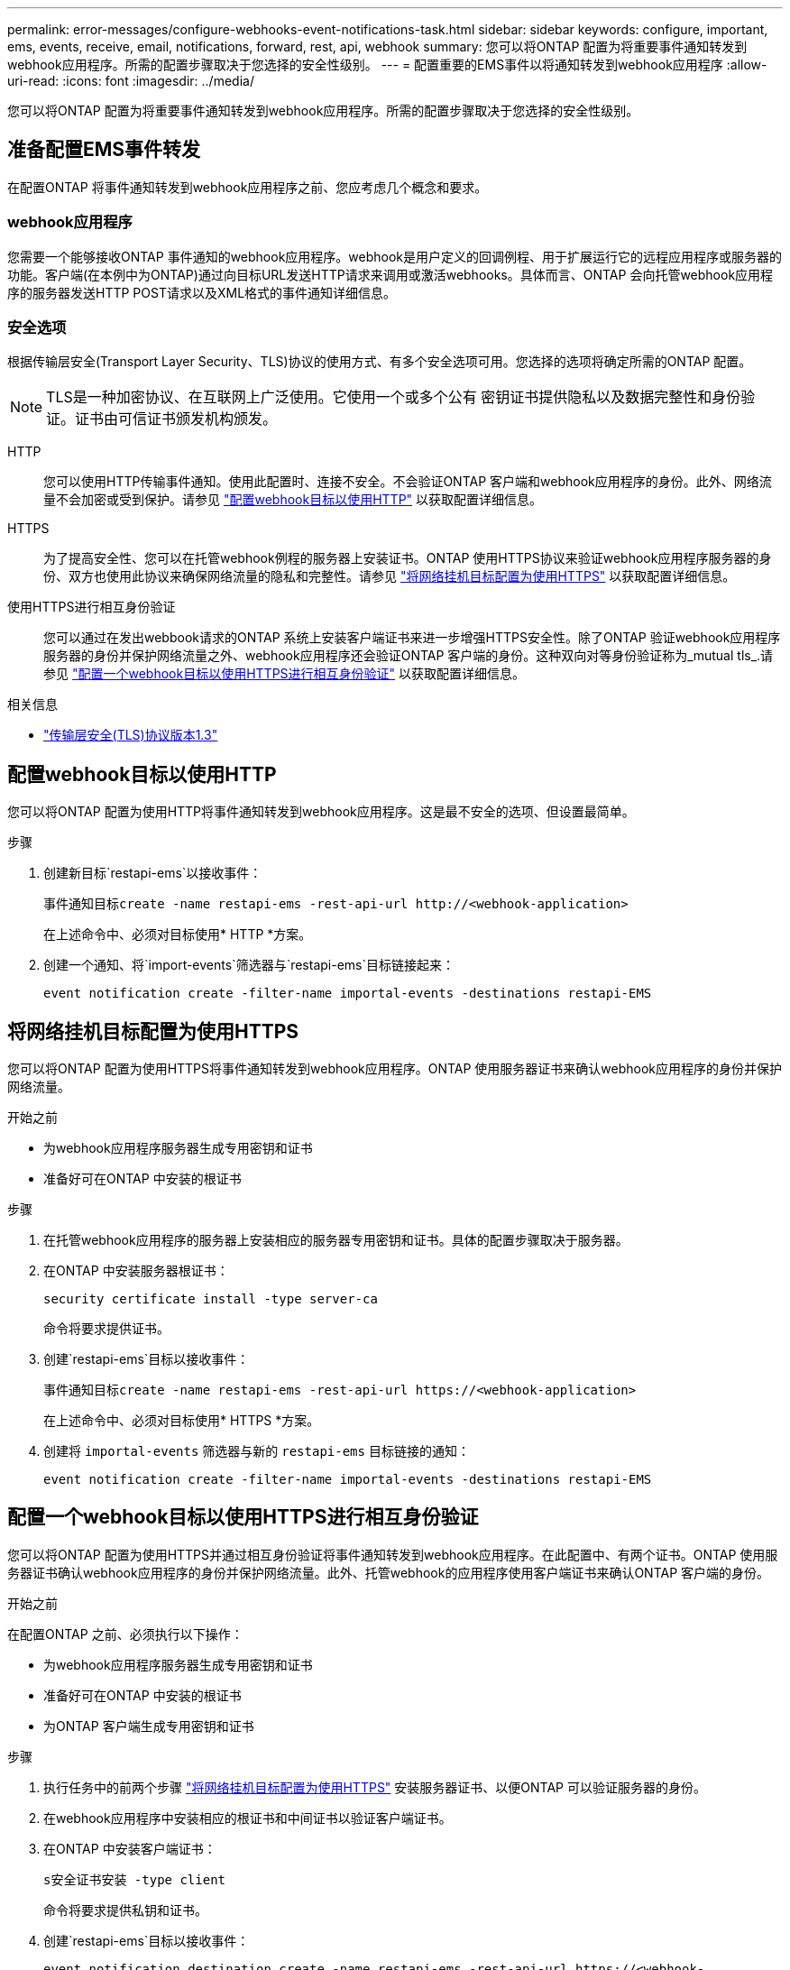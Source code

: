 ---
permalink: error-messages/configure-webhooks-event-notifications-task.html 
sidebar: sidebar 
keywords: configure, important, ems, events, receive, email, notifications, forward, rest, api, webhook 
summary: 您可以将ONTAP 配置为将重要事件通知转发到webhook应用程序。所需的配置步骤取决于您选择的安全性级别。 
---
= 配置重要的EMS事件以将通知转发到webhook应用程序
:allow-uri-read: 
:icons: font
:imagesdir: ../media/


[role="lead"]
您可以将ONTAP 配置为将重要事件通知转发到webhook应用程序。所需的配置步骤取决于您选择的安全性级别。



== 准备配置EMS事件转发

在配置ONTAP 将事件通知转发到webhook应用程序之前、您应考虑几个概念和要求。



=== webhook应用程序

您需要一个能够接收ONTAP 事件通知的webhook应用程序。webhook是用户定义的回调例程、用于扩展运行它的远程应用程序或服务器的功能。客户端(在本例中为ONTAP)通过向目标URL发送HTTP请求来调用或激活webhooks。具体而言、ONTAP 会向托管webhook应用程序的服务器发送HTTP POST请求以及XML格式的事件通知详细信息。



=== 安全选项

根据传输层安全(Transport Layer Security、TLS)协议的使用方式、有多个安全选项可用。您选择的选项将确定所需的ONTAP 配置。

[NOTE]
====
TLS是一种加密协议、在互联网上广泛使用。它使用一个或多个公有 密钥证书提供隐私以及数据完整性和身份验证。证书由可信证书颁发机构颁发。

====
HTTP:: 您可以使用HTTP传输事件通知。使用此配置时、连接不安全。不会验证ONTAP 客户端和webhook应用程序的身份。此外、网络流量不会加密或受到保护。请参见 link:configure-webhooks-event-notifications-task.html#configure-a-webhook-destination-to-use-http["配置webhook目标以使用HTTP"] 以获取配置详细信息。
HTTPS:: 为了提高安全性、您可以在托管webhook例程的服务器上安装证书。ONTAP 使用HTTPS协议来验证webhook应用程序服务器的身份、双方也使用此协议来确保网络流量的隐私和完整性。请参见 link:configure-webhooks-event-notifications-task.html#configure-a-webhook-destination-to-use-https["将网络挂机目标配置为使用HTTPS"] 以获取配置详细信息。
使用HTTPS进行相互身份验证:: 您可以通过在发出webbook请求的ONTAP 系统上安装客户端证书来进一步增强HTTPS安全性。除了ONTAP 验证webhook应用程序服务器的身份并保护网络流量之外、webhook应用程序还会验证ONTAP 客户端的身份。这种双向对等身份验证称为_mutual tls_.请参见 link:configure-webhooks-event-notifications-task.html#configure-a-webhook-destination-to-use-https-with-mutual-authentication["配置一个webhook目标以使用HTTPS进行相互身份验证"] 以获取配置详细信息。


.相关信息
* https://www.rfc-editor.org/info/rfc8446["传输层安全(TLS)协议版本1.3"^]




== 配置webhook目标以使用HTTP

您可以将ONTAP 配置为使用HTTP将事件通知转发到webhook应用程序。这是最不安全的选项、但设置最简单。

.步骤
. 创建新目标`restapi-ems`以接收事件：
+
`事件通知目标create -name restapi-ems -rest-api-url \http://<webhook-application>`

+
在上述命令中、必须对目标使用* HTTP *方案。

. 创建一个通知、将`import-events`筛选器与`restapi-ems`目标链接起来：
+
`event notification create -filter-name importal-events -destinations restapi-EMS`





== 将网络挂机目标配置为使用HTTPS

您可以将ONTAP 配置为使用HTTPS将事件通知转发到webhook应用程序。ONTAP 使用服务器证书来确认webhook应用程序的身份并保护网络流量。

.开始之前
* 为webhook应用程序服务器生成专用密钥和证书
* 准备好可在ONTAP 中安装的根证书


.步骤
. 在托管webhook应用程序的服务器上安装相应的服务器专用密钥和证书。具体的配置步骤取决于服务器。
. 在ONTAP 中安装服务器根证书：
+
`security certificate install -type server-ca`

+
命令将要求提供证书。

. 创建`restapi-ems`目标以接收事件：
+
`事件通知目标create -name restapi-ems -rest-api-url \https://<webhook-application>`

+
在上述命令中、必须对目标使用* HTTPS *方案。

. 创建将 `importal-events` 筛选器与新的 `restapi-ems` 目标链接的通知：
+
`event notification create -filter-name importal-events -destinations restapi-EMS`





== 配置一个webhook目标以使用HTTPS进行相互身份验证

您可以将ONTAP 配置为使用HTTPS并通过相互身份验证将事件通知转发到webhook应用程序。在此配置中、有两个证书。ONTAP 使用服务器证书确认webhook应用程序的身份并保护网络流量。此外、托管webhook的应用程序使用客户端证书来确认ONTAP 客户端的身份。

.开始之前
在配置ONTAP 之前、必须执行以下操作：

* 为webhook应用程序服务器生成专用密钥和证书
* 准备好可在ONTAP 中安装的根证书
* 为ONTAP 客户端生成专用密钥和证书


.步骤
. 执行任务中的前两个步骤 link:configure-webhooks-event-notifications-task.html#configure-a-webhook-destination-to-use-https["将网络挂机目标配置为使用HTTPS"] 安装服务器证书、以便ONTAP 可以验证服务器的身份。
. 在webhook应用程序中安装相应的根证书和中间证书以验证客户端证书。
. 在ONTAP 中安装客户端证书：
+
`s安全证书安装 -type client`

+
命令将要求提供私钥和证书。

. 创建`restapi-ems`目标以接收事件：
+
`event notification destination create -name restapi-ems -rest-api-url \https://<webhook-application>-certificate-authority <客户端证书的颁发者>-certificate-serial <客户端证书的序列>`

+
在上述命令中、必须对目标使用* HTTPS *方案。

. 创建将 `importal-events` 筛选器与新的 `restapi-ems` 目标链接的通知：
+
`event notification create -filter-name importal-events -destinations restapi-EMS`


